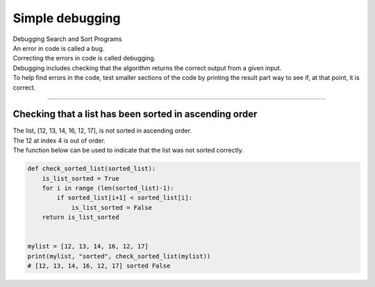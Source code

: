 =======================
Simple debugging
=======================

| Debugging Search and Sort Programs
| An error in code is called a bug. 
| Correcting the errors in code is called debugging.
| Debugging includes checking that the algorithm returns the correct output from a given input.
| To help find errors in the code, test smaller sections of the code by printing the result part way to see if, at that point, it is correct.

----

Checking that a list has been sorted in ascending order
--------------------------------------------------------

| The list, [12, 13, 14, 16, 12, 17], is not sorted in ascending order.
| The 12 at index 4 is out of order.
| The function below can be used to indicate that the list was not sorted correctly.

.. code-block:: python

    def check_sorted_list(sorted_list):
        is_list_sorted = True
        for i in range (len(sorted_list)-1):
            if sorted_list[i+1] < sorted_list[i]:
                is_list_sorted = False
        return is_list_sorted
        

    mylist = [12, 13, 14, 16, 12, 17]
    print(mylist, "sorted", check_sorted_list(mylist))
    # [12, 13, 14, 16, 12, 17] sorted False

